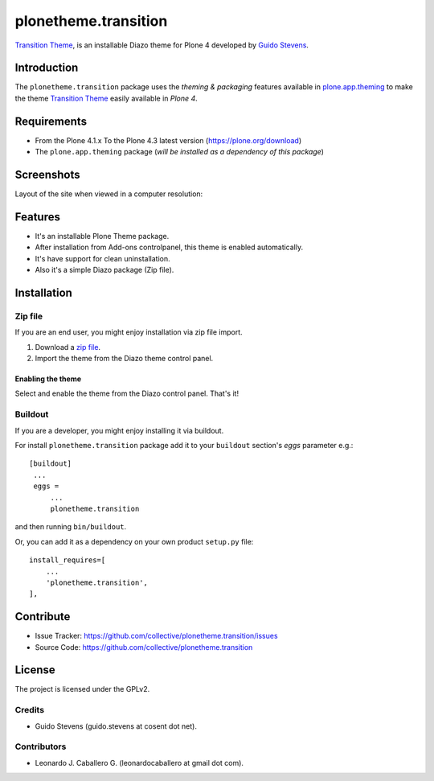 =====================
plonetheme.transition
=====================

`Transition Theme`_, is an installable Diazo theme for Plone 4 developed 
by `Guido Stevens`_.


Introduction
============

The ``plonetheme.transition`` package uses the *theming & packaging* features
available in `plone.app.theming`_ to make the theme `Transition Theme`_ easily
available in *Plone 4*.


Requirements
============

- From the Plone 4.1.x To the Plone 4.3 latest version (https://plone.org/download)
- The ``plone.app.theming`` package (*will be installed as a dependency of this package*)


Screenshots
===========

Layout of the site when viewed in a computer resolution:

.. image:: https://github.com/collective/plonetheme.transition/raw/master/screenshot.png


Features
========

- It's an installable Plone Theme package.
- After installation from Add-ons controlpanel, this theme is enabled automatically.
- It's have support for clean uninstallation.
- Also it's a simple Diazo package (Zip file).


Installation
============


Zip file
--------

If you are an end user, you might enjoy installation via zip file import.

1. Download a `zip file <https://github.com/collective/plonetheme.transition/raw/master/transition.zip>`_.
2. Import the theme from the Diazo theme control panel.

Enabling the theme
^^^^^^^^^^^^^^^^^^

Select and enable the theme from the Diazo control panel. That's it!


Buildout
--------

If you are a developer, you might enjoy installing it via buildout.

For install ``plonetheme.transition`` package add it to your ``buildout`` section's 
*eggs* parameter e.g.: ::

   [buildout]
    ...
    eggs =
        ...
        plonetheme.transition


and then running ``bin/buildout``.

Or, you can add it as a dependency on your own product ``setup.py`` file: ::

    install_requires=[
        ...
        'plonetheme.transition',
    ],


Contribute
==========

- Issue Tracker: https://github.com/collective/plonetheme.transition/issues
- Source Code: https://github.com/collective/plonetheme.transition


License
=======

The project is licensed under the GPLv2.

Credits
-------

- Guido Stevens (guido.stevens at cosent dot net).

Contributors
------------

- Leonardo J. Caballero G. (leonardocaballero at gmail dot com).


.. _`Transition Theme`: https://templated.co/transition
.. _`Guido Stevens`: https://twitter.com/GuidoStevens
.. _`plone.app.theming`: https://pypi.org/project/plone.app.theming/
